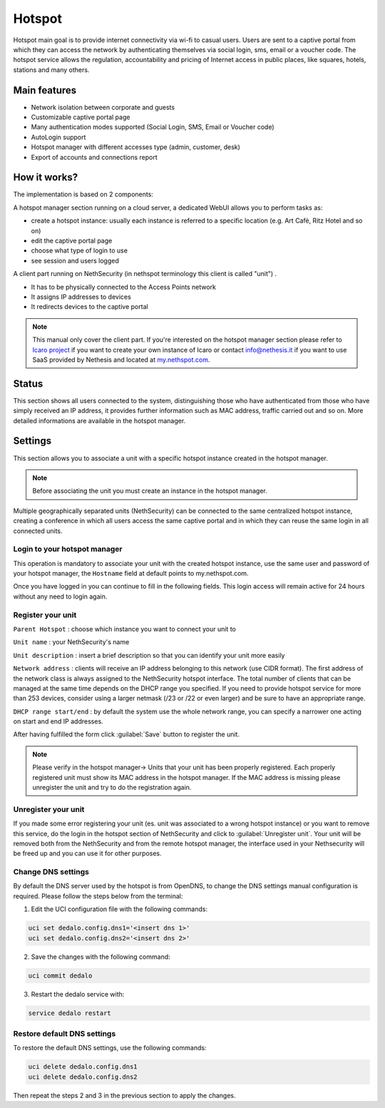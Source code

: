 =======
Hotspot
=======

Hotspot main goal is to provide internet connectivity via wi-fi to casual users. Users are sent to a captive portal from which they can access the network by authenticating themselves via social login, sms, email or a voucher code. 
The hotspot service allows the regulation, accountability and pricing of Internet access in public places, like squares, hotels, stations and many others.

Main features
-------------

* Network isolation between corporate and guests

* Customizable captive portal page 

* Many authentication modes supported (Social Login, SMS, Email or Voucher code)

* AutoLogin support 

* Hotspot manager with different accesses type (admin, customer, desk)

* Export of accounts and connections report

How it works?
-------------

The implementation is based on 2 components:

A hotspot manager section running on a cloud server, a dedicated WebUI allows you to perform tasks as:

* create a hotspot instance: usually each instance is referred to a specific location (e.g. Art Cafè, Ritz Hotel and so on)

* edit the captive portal page

* choose what type of login to use

* see session and users logged

A client part running on NethSecurity (in nethspot terminology this client is called "unit") .

* It has to be physically connected to the Access Points network
* It assigns IP addresses to devices 
* It redirects devices to the captive portal

.. note::
   This manual only cover the client part.
   If you're interested on the hotspot manager section please refer to `Icaro project <https://nethesis.github.io/icaro>`_ if you want to create your own instance of Icaro or contact info@nethesis.it if you want to use SaaS provided by Nethesis and located at `my.nethspot.com <https://my.nethspot.com>`_.

Status
------

This section shows all users connected to the system, distinguishing those who have authenticated from those who have simply received an IP address, it provides further information such as MAC address, traffic carried out and so on.
More detailed informations are available in the hotspot manager.

Settings
--------
This section allows you to associate a unit with a specific hotspot instance created in the hotspot manager.

.. note:: Before associating the unit you must create an instance in the hotspot manager.

Multiple geographically separated units (NethSecurity) can be connected to the same centralized hotspot instance, creating a conference in which all users access the same captive portal and in which they can reuse the same login in all connected units.

Login to your hotspot manager
^^^^^^^^^^^^^^^^^^^^^^^^^^^^^

This operation is mandatory to associate your unit with the created hotspot instance, use the same user and password of your hotspot manager, the ``Hostname`` field at default points to my.nethspot.com.

Once you have logged in you can continue to fill in the following fields.
This login access will remain active for 24 hours without any need to login again.

Register your unit
^^^^^^^^^^^^^^^^^^

``Parent Hotspot`` : choose which instance you want to connect your unit to

``Unit name`` : your NethSecurity's name

``Unit description`` : insert a brief description so that you can identify your unit more easily

``Network address`` : clients will receive an IP address belonging to this network (use CIDR format).
The first address of the network class is always assigned to the NethSecurity hotspot interface.
The total number of clients that can be managed at the same time depends on the DHCP range you specified.
If you need to provide hotspot service for more than 253 devices, consider using a larger netmask (/23 or /22 or even larger) and be sure to have an appropriate range.

``DHCP range start/end`` : by default the system use the whole network range, you can specify a narrower one acting on start and end IP addresses.

After having fulfilled the form click :guilabel:`Save` button to register the unit.

.. note:: Please verify in the hotspot manager-> Units that your unit has been properly registered. Each properly registered unit must show its MAC address in the hotspot manager. If the MAC address is missing please unregister the unit and try to do the registration again.

Unregister your unit
^^^^^^^^^^^^^^^^^^^^

If you made some error registering your unit (es. unit was associated to a wrong hotspot instance) or you want to remove this service, do the login in the hotspot section of NethSecurity and click to :guilabel:`Unregister unit`.
Your unit will be removed both from the NethSecurity and from the remote hotspot manager, the interface used in your Nethsecurity will be freed up and you can use it for other purposes.

Change DNS settings
^^^^^^^^^^^^^^^^^^^

By default the DNS server used by the hotspot is from OpenDNS, to change the DNS settings manual configuration is required.
Please follow the steps below from the terminal:

1. Edit the UCI configuration file with the following commands:

.. code-block:: bash

   uci set dedalo.config.dns1='<insert dns 1>'
   uci set dedalo.config.dns2='<insert dns 2>'

2. Save the changes with the following command:

.. code-block:: bash

   uci commit dedalo

3. Restart the dedalo service with:

.. code-block:: bash

   service dedalo restart

Restore default DNS settings
^^^^^^^^^^^^^^^^^^^^^^^^^^^^

To restore the default DNS settings, use the following commands:

.. code-block:: bash

   uci delete dedalo.config.dns1
   uci delete dedalo.config.dns2

Then repeat the steps 2 and 3 in the previous section to apply the changes.
